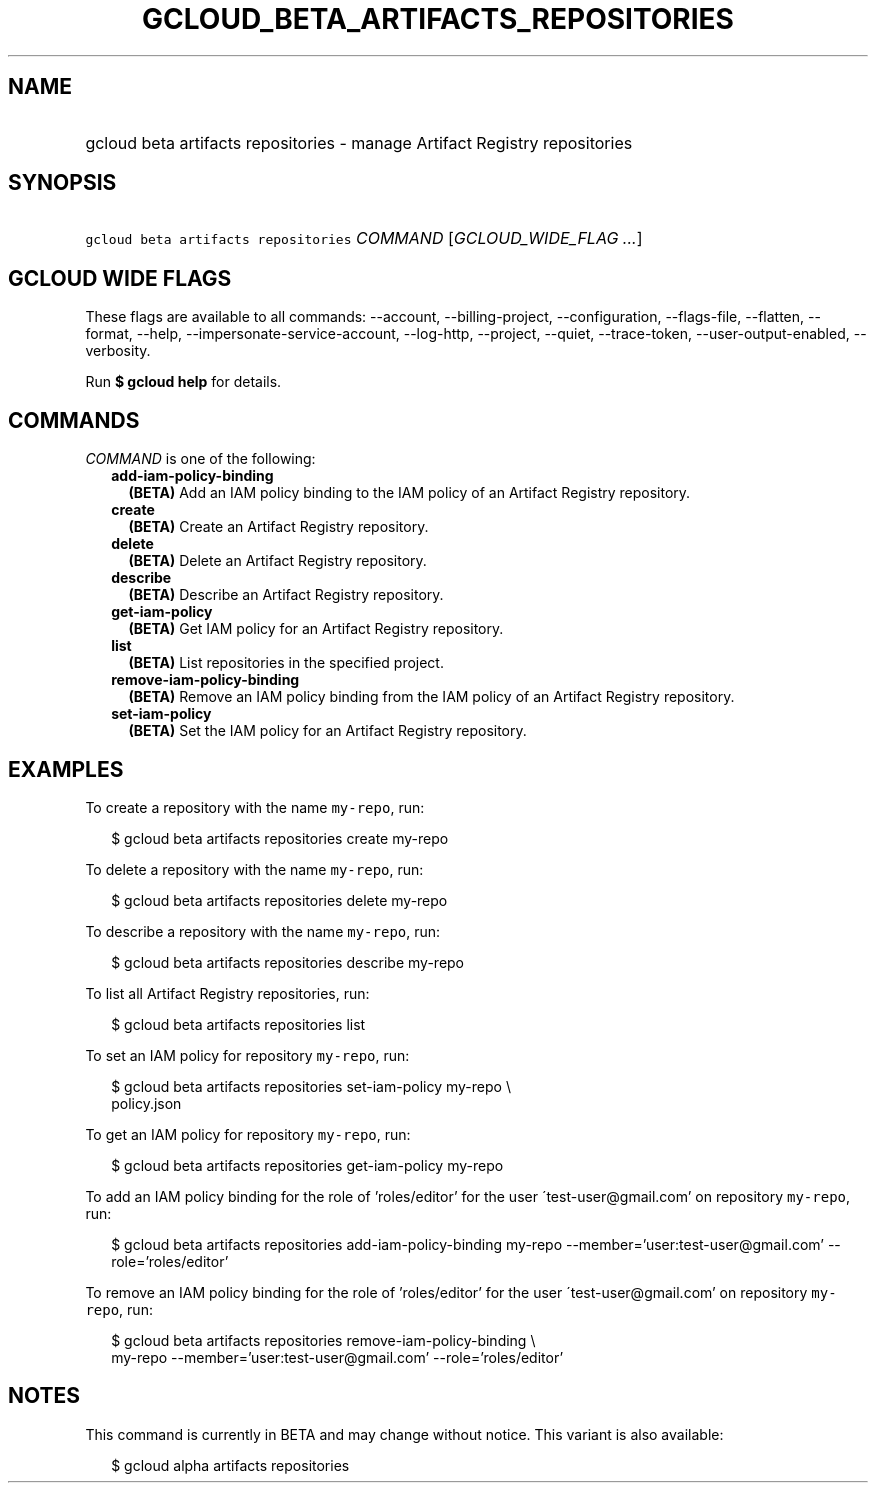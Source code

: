 
.TH "GCLOUD_BETA_ARTIFACTS_REPOSITORIES" 1



.SH "NAME"
.HP
gcloud beta artifacts repositories \- manage Artifact Registry repositories



.SH "SYNOPSIS"
.HP
\f5gcloud beta artifacts repositories\fR \fICOMMAND\fR [\fIGCLOUD_WIDE_FLAG\ ...\fR]



.SH "GCLOUD WIDE FLAGS"

These flags are available to all commands: \-\-account, \-\-billing\-project,
\-\-configuration, \-\-flags\-file, \-\-flatten, \-\-format, \-\-help,
\-\-impersonate\-service\-account, \-\-log\-http, \-\-project, \-\-quiet,
\-\-trace\-token, \-\-user\-output\-enabled, \-\-verbosity.

Run \fB$ gcloud help\fR for details.



.SH "COMMANDS"

\f5\fICOMMAND\fR\fR is one of the following:

.RS 2m
.TP 2m
\fBadd\-iam\-policy\-binding\fR
\fB(BETA)\fR Add an IAM policy binding to the IAM policy of an Artifact Registry
repository.

.TP 2m
\fBcreate\fR
\fB(BETA)\fR Create an Artifact Registry repository.

.TP 2m
\fBdelete\fR
\fB(BETA)\fR Delete an Artifact Registry repository.

.TP 2m
\fBdescribe\fR
\fB(BETA)\fR Describe an Artifact Registry repository.

.TP 2m
\fBget\-iam\-policy\fR
\fB(BETA)\fR Get IAM policy for an Artifact Registry repository.

.TP 2m
\fBlist\fR
\fB(BETA)\fR List repositories in the specified project.

.TP 2m
\fBremove\-iam\-policy\-binding\fR
\fB(BETA)\fR Remove an IAM policy binding from the IAM policy of an Artifact
Registry repository.

.TP 2m
\fBset\-iam\-policy\fR
\fB(BETA)\fR Set the IAM policy for an Artifact Registry repository.


.RE
.sp

.SH "EXAMPLES"

To create a repository with the name \f5my\-repo\fR, run:

.RS 2m
$ gcloud beta artifacts repositories create my\-repo
.RE

To delete a repository with the name \f5my\-repo\fR, run:

.RS 2m
$ gcloud beta artifacts repositories delete my\-repo
.RE

To describe a repository with the name \f5my\-repo\fR, run:

.RS 2m
$ gcloud beta artifacts repositories describe my\-repo
.RE

To list all Artifact Registry repositories, run:

.RS 2m
$ gcloud beta artifacts repositories list
.RE

To set an IAM policy for repository \f5my\-repo\fR, run:

.RS 2m
$ gcloud beta artifacts repositories set\-iam\-policy my\-repo \e
    policy.json
.RE

To get an IAM policy for repository \f5my\-repo\fR, run:

.RS 2m
$ gcloud beta artifacts repositories get\-iam\-policy my\-repo
.RE

To add an IAM policy binding for the role of 'roles/editor' for the user
\'test\-user@gmail.com' on repository \f5my\-repo\fR, run:

.RS 2m
$ gcloud beta artifacts repositories add\-iam\-policy\-binding my\-repo
\-\-member='user:test\-user@gmail.com' \-\-role='roles/editor'
.RE

To remove an IAM policy binding for the role of 'roles/editor' for the user
\'test\-user@gmail.com' on repository \f5my\-repo\fR, run:

.RS 2m
$ gcloud beta artifacts repositories remove\-iam\-policy\-binding \e
    my\-repo
\-\-member='user:test\-user@gmail.com' \-\-role='roles/editor'
.RE



.SH "NOTES"

This command is currently in BETA and may change without notice. This variant is
also available:

.RS 2m
$ gcloud alpha artifacts repositories
.RE

